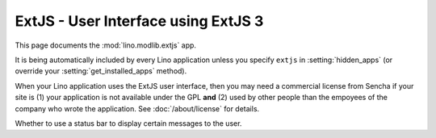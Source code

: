 ExtJS - User Interface using ExtJS 3
====================================

.. module:: ml.extjs

This page documents the :mod:`lino.modlib.extjs` app.

It is being automatically included by every Lino application unless
you specify ``extjs`` in :setting:`hidden_apps` (or override your
:setting:`get_installed_apps` method).

When your Lino application uses the ExtJS user interface, then you may
need a commercial license from Sencha if your site is (1) your
application is not available under the GPL **and** (2) used by other
people than the empoyees of the company who wrote the application. See
:doc:`/about/license` for details.

Whether to use a status bar to display certain messages to the user.


.. class:: Plugin

  .. attribute:: use_statusbar

    Whether to use a statusbar. Default is `False` since this is not
    really useful.

  .. attribute:: media_base_url

  .. attribute:: media_root

    Path to the ExtJS root directory.  Only used when
    :attr:`media_base_url` is None, and when the `media` directory has
    no symbolic link named `extjs` pointing to the ExtJS root
    directory.

    The URL from where to include the ExtJS library files.
    
    The default value points to the `extjs-public
    <http://code.google.com/p/extjs-public/>`_ repository and thus
    requires the clients to have an internet connection.  This
    relieves newcomers from the burden of having to specify a download
    location in their :xfile:`settings.py`.
    
    On a production site you'll probably want to download and serve
    these files yourself by setting this to `None` and setting
    :attr:`extjs_root` (or a symbolic link "extjs" in your
    :xfile:`media` directory) to point to the local directory where
    ExtJS 3.3.1 is installed).



